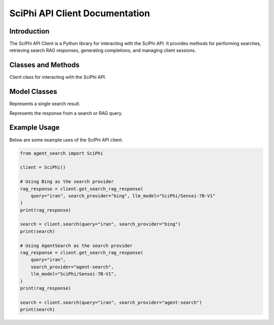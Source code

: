SciPhi API Client Documentation
===============================

Introduction
------------

The SciPhi API Client is a Python library for interacting with the SciPhi API. It provides methods for performing searches, retrieving search RAG responses, generating completions, and managing client sessions.

Classes and Methods
-------------------

.. class:: SciPhi

    Client class for interacting with the SciPhi API.

    .. attribute:: api_base

        The base URL for the SciPhi API.

    .. attribute:: api_key

        The API key for authenticating requests.

    .. attribute:: timeout

        The timeout for API requests in seconds.

    .. attribute:: client

        The HTTP client for making requests.

    .. method:: search(query: str, search_provider: str) -> List[Dict]

        Performs a search query using the SciPhi API.

        :param query: The search query string.
        :param search_provider: The search provider to use.
        :return: A list of search results as dictionaries.

    .. method:: get_search_rag_response(query: str, search_provider: str, llm_model: str = "SciPhi/Sensei-7B-V1", temperature: int = 0.2, top_p: int = 0.95) -> Dict

        Retrieves a search RAG (Retrieval-Augmented Generation) response from the API.

        :param query: The search query string.
        :param search_provider: The search provider to use.
        :param llm_model: The language model to use (currently only "SciPhi/Sensei-7B-V1" is supported).
        :param temperature: The temperature setting for the query.
        :param top_p: The top-p setting for the query.
        :return: A dictionary with the search response and related queries.

    .. method:: close() -> None

        Closes the HTTP client.

Model Classes
-------------

.. class:: SearchResult

    Represents a single search result.

    .. attribute:: score

        The score of the search result.

    .. attribute:: url

        The URL of the search result.

    .. attribute:: metadata

        Optional metadata for the search result.

.. class:: SearchResponse

    Represents the response from a search or RAG query.

    .. attribute:: response

        The response text.

    .. attribute:: related_queries

        A list of related queries.

    .. attribute:: search_results

        A list of SearchResult objects.

Example Usage
-------------

Below are some example uses of the SciPhi API client.

.. code-block:: python

    from agent_search import SciPhi

    client = SciPhi()

    # Using Bing as the search provider
    rag_response = client.get_search_rag_response(
        query="iran", search_provider="bing", llm_model="SciPhi/Sensei-7B-V1"
    )
    print(rag_response)

    search = client.search(query="iran", search_provider="bing")
    print(search)

    # Using AgentSearch as the search provider
    rag_response = client.get_search_rag_response(
        query="iran",
        search_provider="agent-search",
        llm_model="SciPhi/Sensei-7B-V1",
    )
    print(rag_response)

    search = client.search(query="iran", search_provider="agent-search")
    print(search)
